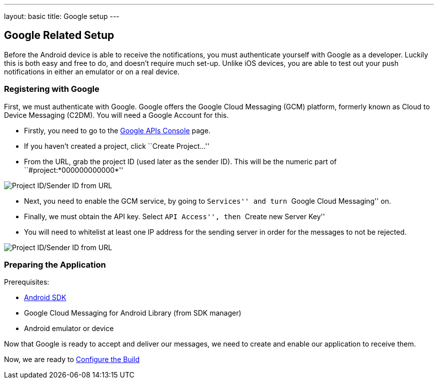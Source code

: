 ---
layout: basic
title: Google setup
---

Google Related Setup
--------------------

Before the Android device is able to receive the notifications, you must authenticate yourself with Google as a developer. Luckily this is both easy and free to do, and doesn't require much set-up. Unlike iOS devices, you are able to test out your push notifications in either an emulator or on a real device.

Registering with Google
~~~~~~~~~~~~~~~~~~~~~~~

First, we must authenticate with Google. Google offers the Google Cloud Messaging (GCM) platform, formerly known as Cloud to Device Messaging (C2DM). You will need a Google Account for this.

- Firstly, you need to go to the https://code.google.com/apis/console/b/0/?pli=1[Google APIs Console] page.
- If you haven't created a project, click ``Create Project...''
- From the URL, grab the project ID (used later as the sender ID). This will be the numeric part of ``#project:*000000000000*''

image::./img/url-project-id.png[Project ID/Sender ID from URL]
- Next, you need to enable the GCM service, by going to ``Services'' and turn ``Google Cloud Messaging'' on.
- Finally, we must obtain the API key. Select ``API Access'', then ``Create new Server Key''
- You will need to whitelist at least one IP address for the sending server in order for the messages to not be rejected.

image::img/api-key.png[Project ID/Sender ID from URL]

Preparing the Application
~~~~~~~~~~~~~~~~~~~~~~~~

Prerequisites:

- http://developer.android.com/sdk/index.html[Android SDK]
- Google Cloud Messaging for Android Library (from SDK manager)
- Android emulator or device

Now that Google is ready to accept and deliver our messages, we need to create and enable our application to receive them.

Now, we are ready to link:../build-config[Configure the Build]

